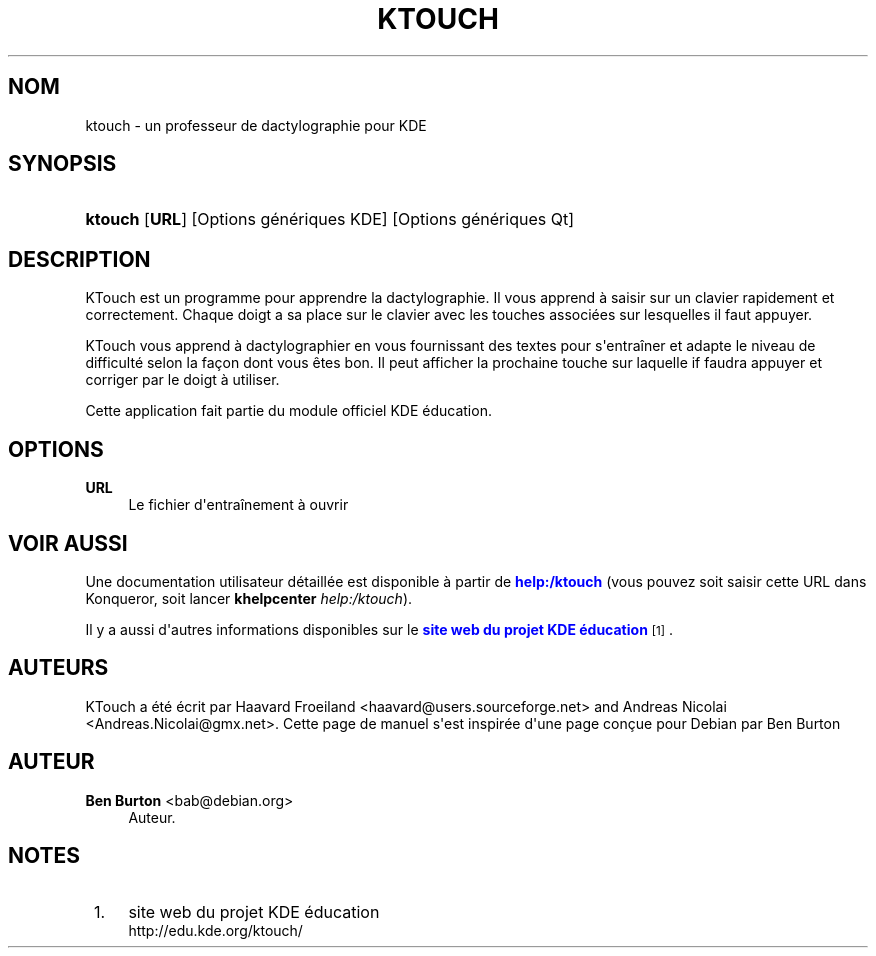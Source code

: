 '\" t
.\"     Title: \fBktouch\fR
.\"    Author: Ben Burton <bab@debian.org>
.\" Generator: DocBook XSL Stylesheets v1.79.1 <http://docbook.sf.net/>
.\"      Date: 06/10/2010
.\"    Manual: Manuel de l'utilisateur KDE
.\"    Source: K Desktop Environment
.\"  Language: French
.\"
.TH "\FBKTOUCH\FR" "1" "06/10/2010" "K Desktop Environment" "Manuel de l'utilisateur KDE"
.\" -----------------------------------------------------------------
.\" * Define some portability stuff
.\" -----------------------------------------------------------------
.\" ~~~~~~~~~~~~~~~~~~~~~~~~~~~~~~~~~~~~~~~~~~~~~~~~~~~~~~~~~~~~~~~~~
.\" http://bugs.debian.org/507673
.\" http://lists.gnu.org/archive/html/groff/2009-02/msg00013.html
.\" ~~~~~~~~~~~~~~~~~~~~~~~~~~~~~~~~~~~~~~~~~~~~~~~~~~~~~~~~~~~~~~~~~
.ie \n(.g .ds Aq \(aq
.el       .ds Aq '
.\" -----------------------------------------------------------------
.\" * set default formatting
.\" -----------------------------------------------------------------
.\" disable hyphenation
.nh
.\" disable justification (adjust text to left margin only)
.ad l
.\" -----------------------------------------------------------------
.\" * MAIN CONTENT STARTS HERE *
.\" -----------------------------------------------------------------
.SH "NOM"
ktouch \- un professeur de dactylographie pour KDE
.SH "SYNOPSIS"
.HP \w'\fBktouch\fR\ 'u
\fBktouch\fR [\fBURL\fR] [Options\ g\('en\('eriques\ KDE] [Options\ g\('en\('eriques\ Qt]
.SH "DESCRIPTION"
.PP
KTouch
est un programme pour apprendre la dactylographie\&. Il vous apprend \(`a saisir sur un clavier rapidement et correctement\&. Chaque doigt a sa place sur le clavier avec les touches associ\('ees sur lesquelles il faut appuyer\&.
.PP
KTouch
vous apprend \(`a dactylographier en vous fournissant des textes pour s\*(Aqentra\(^iner et adapte le niveau de difficult\('e selon la fa\(,con dont vous \(^etes bon\&. Il peut afficher la prochaine touche sur laquelle if faudra appuyer et corriger par le doigt \(`a utiliser\&.
.PP
Cette application fait partie du module officiel
KDE
\('education\&.
.SH "OPTIONS"
.PP
\fBURL\fR
.RS 4
Le fichier d\*(Aqentra\(^inement \(`a ouvrir
.RE
.SH "VOIR AUSSI"
.PP
Une documentation utilisateur d\('etaill\('ee est disponible \(`a partir de
\m[blue]\fBhelp:/ktouch\fR\m[]
(vous pouvez soit saisir cette
URL
dans
Konqueror, soit lancer
\fB\fBkhelpcenter\fR\fR\fB \fR\fB\fIhelp:/ktouch\fR\fR)\&.
.PP
Il y a aussi d\*(Aqautres informations disponibles sur le
\m[blue]\fBsite web du projet KDE \('education\fR\m[]\&\s-2\u[1]\d\s+2\&.
.SH "AUTEURS"
.PP
KTouch a \('et\('e \('ecrit par
Haavard Froeiland
<haavard@users\&.sourceforge\&.net>
and
Andreas Nicolai
<Andreas\&.Nicolai@gmx\&.net>\&. Cette page de manuel s\*(Aqest inspir\('ee d\*(Aqune page con\(,cue pour Debian par
Ben Burton
.SH "AUTEUR"
.PP
\fBBen Burton\fR <\&bab@debian\&.org\&>
.RS 4
Auteur.
.RE
.SH "NOTES"
.IP " 1." 4
site web du projet KDE \('education
.RS 4
\%http://edu.kde.org/ktouch/
.RE
